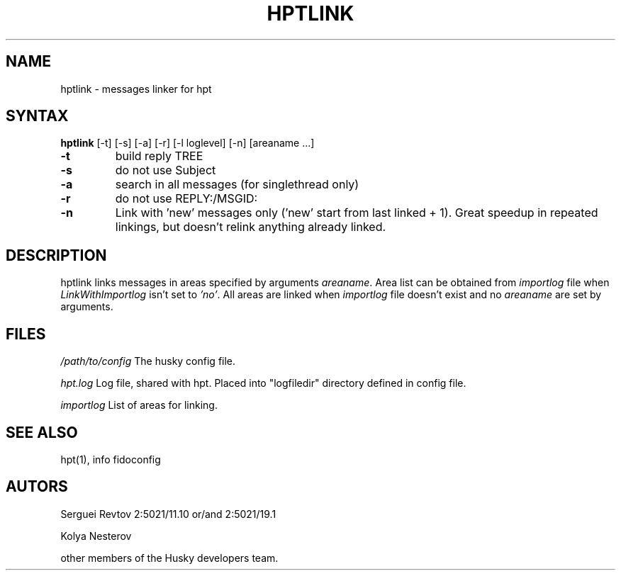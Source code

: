 .TH HPTLINK 1 "10 Dec 1999"
.SH NAME
hptlink \- messages linker for hpt
.SH SYNTAX
.B hptlink
[\-t] [\-s] [\-a] [\-r] [\-l loglevel] [\-n] [areaname ...]
.TP
.B \-t
build reply TREE
.TP
.B \-s
do not use Subject
.TP
.B \-a
search in all messages (for singlethread only)
.TP
.B \-r
do not use REPLY:/MSGID:
.TP
.B \-n
Link with 'new' messages only ('new' start from last linked + 1). Great speedup
in repeated linkings, but doesn't relink anything already linked.

.SH DESCRIPTION
hptlink links messages in areas specified by arguments \fIareaname\fP.
Area list can be obtained from \fIimportlog\fP file when \fILinkWithImportlog\fP
isn't set to \fI'no'\fP.
All areas are linked when \fIimportlog\fP file doesn't exist and no \fIareaname\fP
are set by arguments.

.SH FILES
.I /path/to/config
The husky config file.
.sp 1
.I hpt.log
Log file, shared with hpt. Placed into "logfiledir" directory defined in config file.
.sp 1
.I importlog
List of areas for linking.

.SH SEE ALSO
hpt(1), info fidoconfig

.SH AUTORS
Serguei Revtov 2:5021/11.10 or/and 2:5021/19.1
.sp 1
Kolya Nesterov
.sp 1
other members of the Husky developers team.

